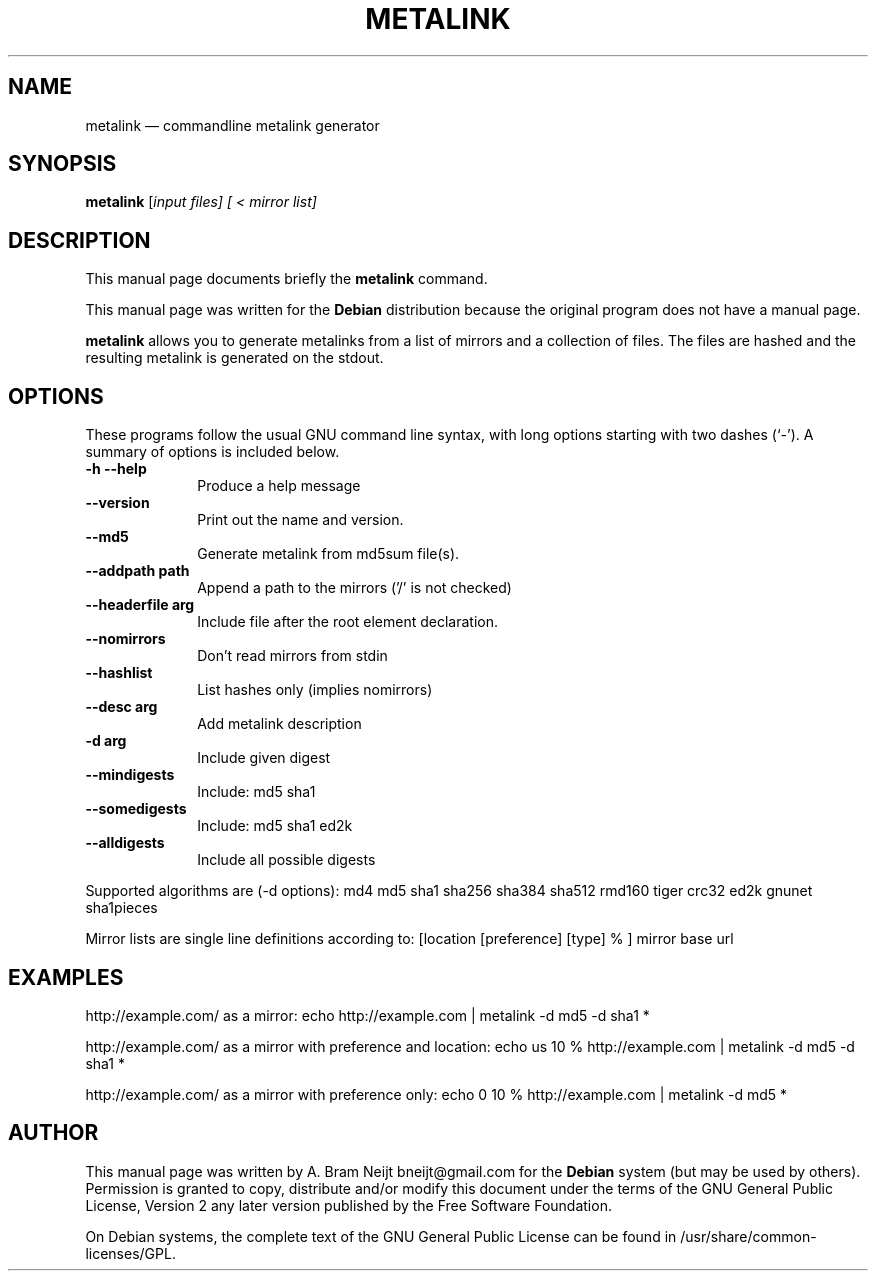 .TH "METALINK" "1" 
.SH "NAME" 
metalink \(em commandline metalink generator 
.SH "SYNOPSIS" 
.PP 
\fBmetalink\fR [\fB\fIinput files\fR\fP]  [ < \fB\fImirror list\fR\fP]  
.SH "DESCRIPTION" 
.PP 
This manual page documents briefly the 
\fBmetalink\fR command. 
.PP 
This manual page was written for the \fBDebian\fP distribution 
because the original program does not have a manual page. 
.PP 
\fBmetalink\fR allows you to generate metalinks from a list 
of mirrors and a collection of files. The files are hashed and the resulting 
metalink is generated on the stdout. 
.SH "OPTIONS" 
.PP 
These programs follow the usual GNU command line syntax, 
with long options starting with two dashes (`\-').  A summary of 
options is included below. 
.IP "\fB-h\fP           \fB\-\-help\fP         " 10 
Produce a help message 
.IP "          \fB\-\-version\fP         " 10 
Print out the name and version. 
.IP "          \fB\-\-md5\fP         " 10 
Generate metalink from md5sum file(s). 
.IP "          \fB\-\-addpath path\fP         " 10 
Append a path to the mirrors ('/' is not checked) 
.IP "          \fB\-\-headerfile arg\fP         " 10 
Include file after the root element declaration. 
.IP "          \fB\-\-nomirrors\fP         " 10 
Don't read mirrors from stdin 
.IP "          \fB\-\-hashlist\fP         " 10 
List hashes only (implies nomirrors) 
.IP "          \fB\-\-desc arg\fP         " 10 
Add metalink description 
.IP "          \fB-d arg\fP         " 10 
Include given digest 
.IP "          \fB\-\-mindigests\fP         " 10 
Include: md5 sha1 
.IP "          \fB\-\-somedigests\fP         " 10 
Include: md5 sha1 ed2k 
.IP "          \fB\-\-alldigests\fP         " 10 
Include all possible digests 
.IP "          \fB\fP         " 10 
.IP "          \fB\fP         " 10 
.IP "          \fB\fP         " 10 
.PP 
Supported algorithms are (\-d options): 
md4 md5 sha1 sha256 sha384 sha512 rmd160 tiger crc32 ed2k gnunet sha1pieces 
.PP 
Mirror lists are single line definitions according to: 
[location [preference] [type] % ] mirror base url 
.SH "EXAMPLES" 
.PP 
http://example.com/ as a mirror: 
echo http://example.com | metalink \-d md5 \-d sha1 * 
 
.PP 
http://example.com/ as a mirror with preference and location: 
echo us 10 % http://example.com | metalink \-d md5 \-d sha1 * 
.PP 
http://example.com/ as a mirror with preference only: 
echo 0 10 % http://example.com | metalink \-d md5 * 
.SH "AUTHOR" 
.PP 
This manual page was written by A. Bram Neijt bneijt@gmail.com for 
the \fBDebian\fP system (but may be used by others).  Permission is 
granted to copy, distribute and/or modify this document under 
the terms of the GNU General Public License, Version 2 any 
later version published by the Free Software Foundation. 
 
.PP 
On Debian systems, the complete text of the GNU General Public 
License can be found in /usr/share/common-licenses/GPL. 
 
.\" created by instant / docbook-to-man, Mon 05 Jan 2009, 18:28 
